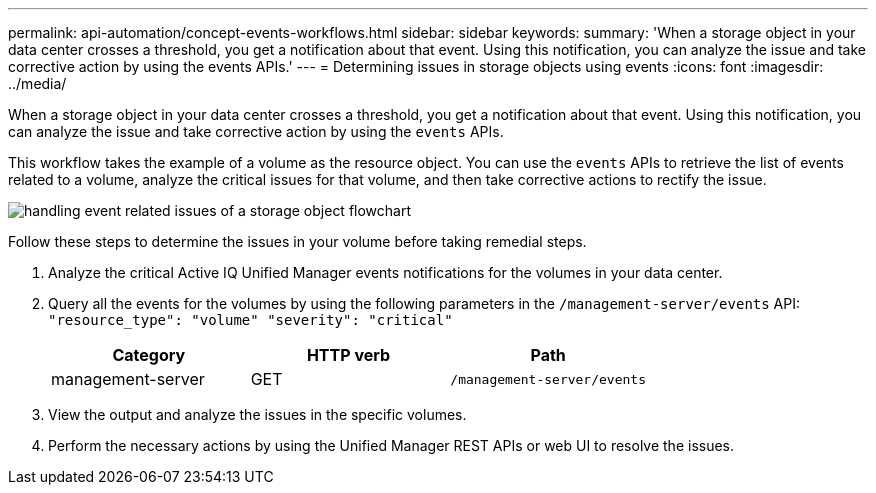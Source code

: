 ---
permalink: api-automation/concept-events-workflows.html
sidebar: sidebar
keywords: 
summary: 'When a storage object in your data center crosses a threshold, you get a notification about that event. Using this notification, you can analyze the issue and take corrective action by using the events APIs.'
---
= Determining issues in storage objects using events
:icons: font
:imagesdir: ../media/

[.lead]
When a storage object in your data center crosses a threshold, you get a notification about that event. Using this notification, you can analyze the issue and take corrective action by using the `events` APIs.

This workflow takes the example of a volume as the resource object. You can use the `events` APIs to retrieve the list of events related to a volume, analyze the critical issues for that volume, and then take corrective actions to rectify the issue.

image::../media/handling-event-related-issues-of-a-storage-object-flowchart.gif[]

Follow these steps to determine the issues in your volume before taking remedial steps.

. Analyze the critical Active IQ Unified Manager events notifications for the volumes in your data center.
. Query all the events for the volumes by using the following parameters in the `/management-server/events` API: `"resource_type": "volume" "severity": "critical"`
+
[options="header"]
|===
| Category| HTTP verb| Path
a|
management-server
a|
GET
a|
`/management-server/events`

|===

. View the output and analyze the issues in the specific volumes.
. Perform the necessary actions by using the Unified Manager REST APIs or web UI to resolve the issues.
